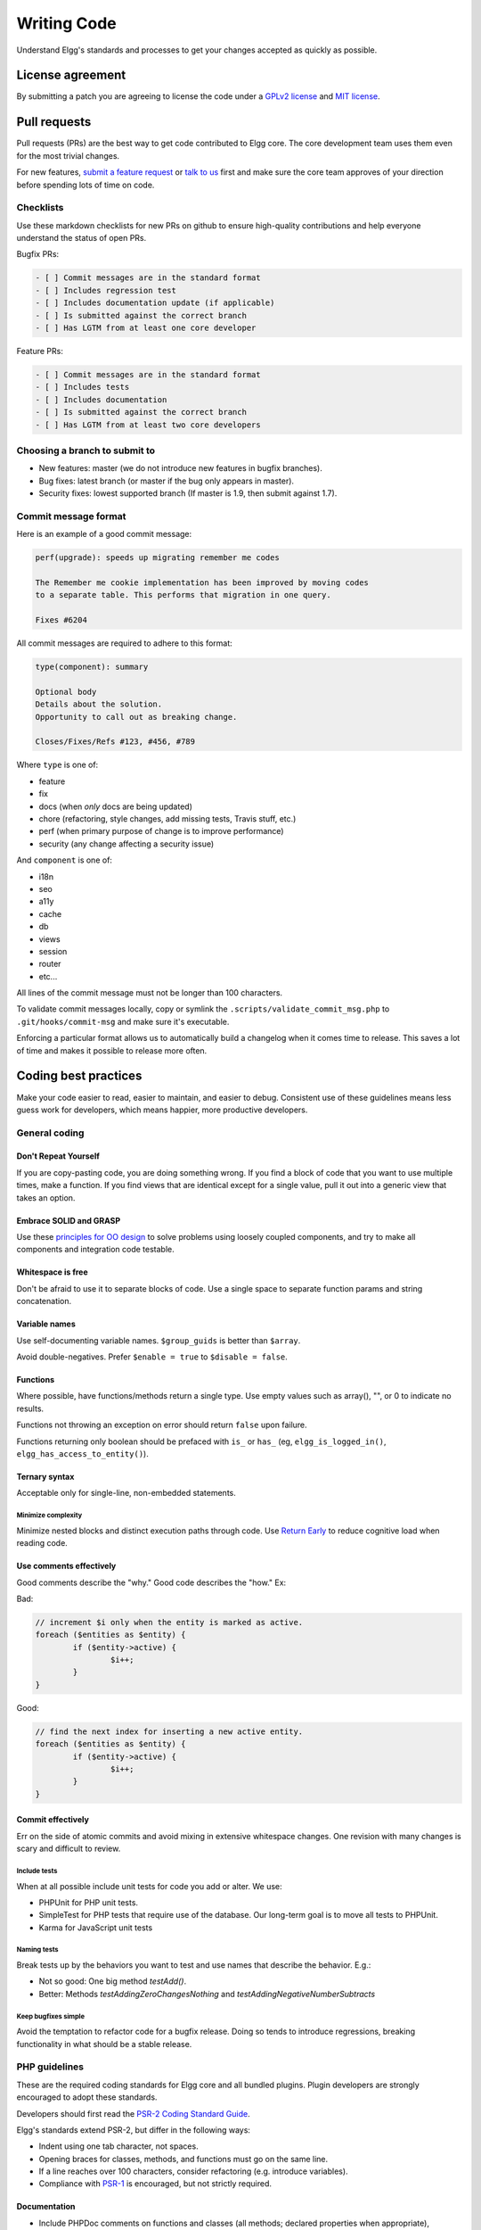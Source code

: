Writing Code
############

Understand Elgg's standards and processes to get your changes accepted as quickly as possible.

License agreement
=================

By submitting a patch you are agreeing to license the code
under a `GPLv2 license`_ and `MIT license`_.

.. _GPLv2 license: http://www.gnu.org/licenses/old-licenses/gpl-2.0.html
.. _MIT license: http://en.wikipedia.org/wiki/MIT_License

Pull requests
=============

Pull requests (PRs) are the best way to get code contributed to Elgg core.
The core development team uses them even for the most trivial changes.

For new features, `submit a feature request`_ or `talk to us`_ first and make
sure the core team approves of your direction before spending lots of time on code.

.. _talk to us: http://community.elgg.org/groups/profile/211069/feedback-and-planning
.. _submit a feature request: :doc:`/contribute/issues`


Checklists
----------

Use these markdown checklists for new PRs on github to ensure high-quality contributions
and help everyone understand the status of open PRs.

Bugfix PRs:

.. code::

 - [ ] Commit messages are in the standard format
 - [ ] Includes regression test
 - [ ] Includes documentation update (if applicable)
 - [ ] Is submitted against the correct branch
 - [ ] Has LGTM from at least one core developer

Feature PRs:

.. code::

 - [ ] Commit messages are in the standard format
 - [ ] Includes tests
 - [ ] Includes documentation
 - [ ] Is submitted against the correct branch
 - [ ] Has LGTM from at least two core developers


Choosing a branch to submit to
------------------------------

-  New features: master (we do not introduce new features in bugfix branches).
-  Bug fixes: latest branch (or master if the bug only appears in master).
-  Security fixes: lowest supported branch (If master is 1.9, then submit against 1.7).

Commit message format
---------------------

Here is an example of a good commit message:

.. code::

    perf(upgrade): speeds up migrating remember me codes
    
    The Remember me cookie implementation has been improved by moving codes
    to a separate table. This performs that migration in one query.
    
    Fixes #6204

All commit messages are required to adhere to this format:

.. code::
   
	type(component): summary
	
	Optional body
	Details about the solution.
	Opportunity to call out as breaking change.
	
	Closes/Fixes/Refs #123, #456, #789


Where ``type`` is one of:

* feature
* fix
* docs (when *only* docs are being updated)
* chore (refactoring, style changes, add missing tests, Travis stuff, etc.)
* perf (when primary purpose of change is to improve performance)
* security (any change affecting a security issue)

And ``component`` is one of:

* i18n
* seo
* a11y
* cache
* db
* views
* session
* router
* etc...

All lines of the commit message must not be longer than 100 characters.

To validate commit messages locally, copy or symlink the
``.scripts/validate_commit_msg.php`` to ``.git/hooks/commit-msg``
and make sure it's executable.

Enforcing a particular format allows us to automatically build a changelog when it comes time to release.
This saves a lot of time and makes it possible to release more often.

Coding best practices
=====================

Make your code easier to read, easier to maintain, and easier to debug.
Consistent use of these guidelines means less guess work for developers,
which means happier, more productive developers.


General coding
--------------

Don't Repeat Yourself
^^^^^^^^^^^^^^^^^^^^^

If you are copy-pasting code, you are doing something wrong.
If you find a block of code that you want to use multiple times, make a
function.  If you find views that are identical except for a single value,
pull it out into a generic view that takes an option.

Embrace SOLID and GRASP
^^^^^^^^^^^^^^^^^^^^^^^

Use these `principles for OO design`__ to solve problems using loosely coupled
components, and try to make all components and integration code testable.

__ http://nikic.github.io/2011/12/27/Dont-be-STUPID-GRASP-SOLID.html

Whitespace is free
^^^^^^^^^^^^^^^^^^

Don't be afraid to use it to separate blocks of code.
Use a single space to separate function params and string concatenation.

Variable names
^^^^^^^^^^^^^^

Use self-documenting variable names.  ``$group_guids`` is better than ``$array``.

Avoid double-negatives. Prefer ``$enable = true`` to ``$disable = false``.

Functions
^^^^^^^^^

Where possible, have functions/methods return a single type.
Use empty values such as array(), "", or 0 to indicate no results.

Functions not throwing an exception on error should return ``false`` upon failure.

Functions returning only boolean should be prefaced with ``is_`` or ``has_``
(eg, ``elgg_is_logged_in()``, ``elgg_has_access_to_entity()``).

Ternary syntax
^^^^^^^^^^^^^^

Acceptable only for single-line, non-embedded statements.

Minimize complexity
~~~~~~~~~~~~~~~~~~~

Minimize nested blocks and distinct execution paths through code. Use
`Return Early`__ to reduce cognitive load when reading code.

__ http://www.mrclay.org/2013/09/18/when-reasonable-return-early/

Use comments effectively
^^^^^^^^^^^^^^^^^^^^^^^^

Good comments describe the "why."  Good code describes the "how."  Ex:

Bad:

.. code:: php

	// increment $i only when the entity is marked as active.
	foreach ($entities as $entity) {
		if ($entity->active) {
			$i++;
		}
	}

Good:

.. code:: php

	// find the next index for inserting a new active entity.
	foreach ($entities as $entity) {
		if ($entity->active) {
			$i++;
		}
	}

Commit effectively
^^^^^^^^^^^^^^^^^^

Err on the side of atomic commits and avoid mixing in extensive whitespace changes.
One revision with many changes is scary and difficult to review.

Include tests
~~~~~~~~~~~~~

When at all possible include unit tests for code you add or alter. We use:

* PHPUnit for PHP unit tests.

* SimpleTest for PHP tests that require use of the database. Our long-term goal
  is to move all tests to PHPUnit.

* Karma for JavaScript unit tests

Naming tests
~~~~~~~~~~~~

Break tests up by the behaviors you want to test and use names that describe the
behavior. E.g.:

* Not so good: One big method `testAdd()`.

* Better: Methods `testAddingZeroChangesNothing` and `testAddingNegativeNumberSubtracts`

Keep bugfixes simple
~~~~~~~~~~~~~~~~~~~~

Avoid the temptation to refactor code for a bugfix release. Doing so tends to
introduce regressions, breaking functionality in what should be a stable release.

PHP guidelines
--------------

These are the required coding standards for Elgg core and all bundled plugins.
Plugin developers are strongly encouraged to adopt these standards.

Developers should first read the `PSR-2 Coding Standard Guide`__.

__ https://github.com/php-fig/fig-standards/blob/master/accepted/PSR-2-coding-style-guide.md

Elgg's standards extend PSR-2, but differ in the following ways:

* Indent using one tab character, not spaces.
* Opening braces for classes, methods, and functions must go on the same line.
* If a line reaches over 100 characters, consider refactoring (e.g. introduce variables).
* Compliance with `PSR-1`__ is encouraged, but not strictly required.

__ https://github.com/php-fig/fig-standards/blob/master/accepted/PSR-1-basic-coding-standard.md

Documentation
^^^^^^^^^^^^^

* Include PHPDoc comments on functions and classes (all methods; declared
  properties when appropriate), including types and descriptions of all
  parameters.

* In lists of ``@param`` declarations, the beginnings of variable names and
  descriptions must line up.

* Annotate classes, methods, properties, and functions with ``@access private``
  unless they are intended for public use, are already of limited visibility,
  or are within a class already marked as private.

* Use ``//`` or ``/* */`` when commenting.

* Use only ``//`` comments inside function/method bodies.

Naming
^^^^^^

* Use underscores to separate words in the names of functions, variables,
  and properties. Method names are camelCase.

* Names of functions for public use must begin with ``elgg_``.
  
* All other function names must begin with ``_elgg_``.

* The names of all classes and interfaces must use underscores as namespace
  separators and be within the Elgg namespace. (``Elgg_Cache_LRUCache``)

* Name globals and constants in ``ALL_CAPS`` (``ACCESS_FRIENDS``, ``$CONFIG``).

Miscellaneous
^^^^^^^^^^^^^

Use PHP 5.2-compatible syntax in Elgg versions before 1.10.

Do not use PHP shortcut tags (``<?`` or ``<?=`` or ``<%``).

When creating strings with variables:

* use double-quoted strings
* wrap variables with braces only when necessary.

Bad (hard to read, misuse of quotes and {}s):

.. code:: php
	
	echo 'Hello, '.$name."!  How is your {$time_of_day}?";
		
Good:
  
.. code:: php
	
	echo "Hello, $name!  How is your $time_of_day?"; 


CSS guidelines
--------------

Use shorthand where possible
^^^^^^^^^^^^^^^^^^^^^^^^^^^^

Bad:

.. code:: css

	background-color: #333333;
	background-image:  url(...);
	background-repeat:  repeat-x;
	background-position:  left 10px;
	padding: 2px 9px 2px 9px;

Good:

.. code:: css

	background: #333 url(...) repeat-x left 10px;
	padding: 2px 9px;

Use hyphens, not underscores
^^^^^^^^^^^^^^^^^^^^^^^^^^^^

Bad:

.. code:: css

    .example_class {}

Good:

.. code:: css

    .example-class {}

One property per line
^^^^^^^^^^^^^^^^^^^^^

Bad:

.. code:: css

	color: white;font-size: smaller;

Good:

.. code:: css

	color: white;
	font-size: smaller;

Property declarations
^^^^^^^^^^^^^^^^^^^^^

These should be spaced like so: `property: value;`

Bad:

.. code:: css

	color:value;
	color :value;
	color : value;

Good:

.. code:: css

	color: value;

Vendor prefixes
^^^^^^^^^^^^^^^

 * Group vendor-prefixes for the same property together
 * Longest vendor-prefixed version first
 * Always include non-vendor-prefixed version
 * Put an extra newline between vendor-prefixed groups and other properties

Bad:

.. code:: css

	-moz-border-radius: 5px;
	border: 1px solid #999999;
	-webkit-border-radius: 5px;
	width: auto;

Good:

.. code:: css

	border: 1px solid #999999;

	-webkit-border-radius: 5px;
	-moz-border-radius: 5px;
	border-radius: 5px;

	width: auto;

Group subproperties
^^^^^^^^^^^^^^^^^^^

Bad:

.. code:: css

	background-color: white;
	color: #0054A7;
	background-position: 2px -257px;

Good:

.. code:: css

	background-color: white;
	background-position: 2px -257px;
	color: #0054A7;

Javascript guidelines
---------------------

Same formatting standards as PHP apply.

All functions should be in the elgg namespace.

Function expressions should end with a semi-colon.

.. code:: javascript

	elgg.ui.toggles = function(event) {
		event.preventDefault();
		$(target).slideToggle('medium');
	};


Deprecating APIs
================

Occasionally, functions and classes must be deprecated in favor of newer replacements. 
Since 3rd party plugin authors rely on a consistent API,
backward compatibility must be maintained,
but will not be maintained indefinitely as
plugin authors are expected to properly update their plugins.
In order to maintain backward compatibility,
deprecated APIs will follow these guidelines:

* The first minor version (1.7) with a deprecated API must include a wrapper
  function/class (or otherwise appropriate means) to maintain backward compatibility,
  including any bugs in the original function/class.
  This compatibility layer uses ``elgg_deprecated_notice('...', '1.7')``
  to log that the function is deprecated.

* The following minor versions (1.8+) maintain the backward compatibility layer, 
  but ``elgg_deprecated_notice()`` will produce a visible warning.

* The next major revision (2.0) removes the compatibility layer.
  Any use of the deprecated API should be corrected before this.
